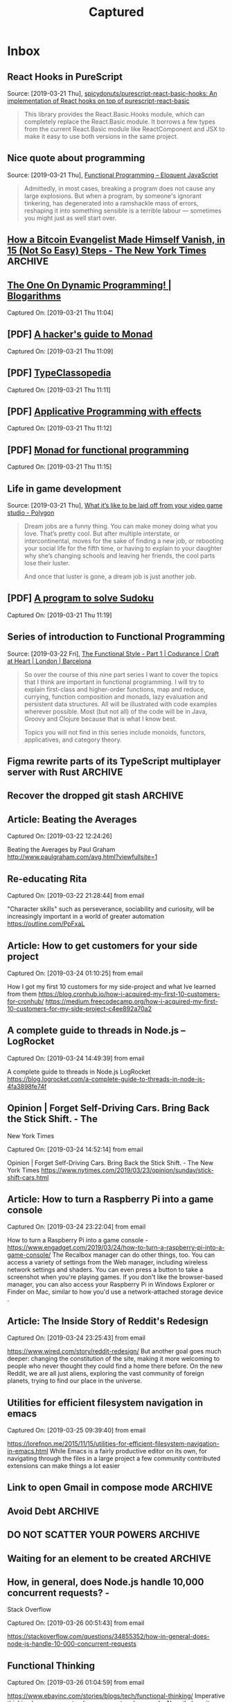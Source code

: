 
#+TITLE: Captured
#+OPTIONS: title:nil H:2 html-postample:nil
#+HTML_HEAD: <link rel="stylesheet" type="text/css" href="https://fonts.googleapis.com/css?family=EB+Garamond" />
#+HTML_HEAD: <link rel="stylesheet" type="text/css" href="capture.css" />
#+HTML_HEAD: <meta name="viewport" content="width=device-width, initial-scale=1">
* Inbox
** React Hooks in PureScript
 Source: [2019-03-21 Thu], [[https://github.com/spicydonuts/purescript-react-basic-hooks][spicydonuts/purescript-react-basic-hooks: An implementation of React hooks on top of purescript-react-basic]]
  #+BEGIN_QUOTE
 This library provides the React.Basic.Hooks module, which can completely replace the React.Basic module. It borrows a few types from the current React.Basic module like ReactComponent and JSX to make it easy to use both versions in the same project.
 #+END_QUOTE
** Nice quote about programming
 Source: [2019-03-21 Thu], [[http://eloquentjavascript.net/1st_edition/chapter6.html#p61d9c58b7ccd55b][Functional Programming -- Eloquent JavaScript]]
  #+BEGIN_QUOTE
 Admittedly, in most cases, breaking a program does not cause any large explosions. But when a program, by someone's ignorant tinkering, has degenerated into a ramshackle mass of errors, reshaping it into something sensible is a terrible labour ― sometimes you might just as well start over.
 #+END_QUOTE
**  [[https://www.nytimes.com/2019/03/12/technology/how-to-disappear-surveillance-state.html][How a Bitcoin Evangelist Made Himself Vanish, in 15 (Not So Easy) Steps - The New York Times]]  :ARCHIVE:
 Captured On: [2019-03-21 Thu 11:04]

 Impressive 

**  [[https://blogarithms.github.io/articles/2019-03/cracking-dp-part-one][The One On Dynamic Programming! | Blogarithms]] 
 Captured On: [2019-03-21 Thu 11:04]

** [PDF] [[https://web.archive.org/web/20190315213523/https:/stefan-klinger.de/files/monadGuide.pdf][A hacker's guide to Monad]] 
 Captured On: [2019-03-21 Thu 11:09]

** [PDF] [[https://web.archive.org/web/20190308183038/https:/wiki.haskell.org/wikiupload/e/e9/Typeclassopedia.pdf][TypeClassopedia]] 
 Captured On: [2019-03-21 Thu 11:11]

** [PDF] [[https://web.archive.org/web/20190308182743/http:/www.staff.city.ac.uk/~ross/papers/Applicative.pdf][Applicative Programming with effects]] 
 Captured On: [2019-03-21 Thu 11:12]

** [PDF] [[https://web.archive.org/web/20190308075944/http:/homepages.inf.ed.ac.uk/wadler/papers/marktoberdorf/baastad.pdf][Monad for functional programming]] 
 Captured On: [2019-03-21 Thu 11:15]
 
** Life in game development
 Source: [2019-03-21 Thu], [[https://www.polygon.com/2019/3/5/18233699/game-developer-layoffs-unions-katie-chironis][What it’s like to be laid off from your video game studio - Polygon]]
  #+BEGIN_QUOTE
 Dream jobs are a funny thing. You can make money doing what you love. That’s pretty cool. But after multiple interstate, or intercontinental, moves for the sake of finding a new job, or rebooting your social life for the fifth time, or having to explain to your daughter why she’s changing schools and leaving her friends, the cool parts lose their luster.

 And once that luster is gone, a dream job is just another job.
 #+END_QUOTE

** [PDF] [[http://web.archive.org/web/20130823222012/http:/www.cs.tufts.edu/~nr/comp150fp/archive/richard-bird/sudoku.pdf][A program to solve Sudoku]] 
 Captured On: [2019-03-21 Thu 11:19]
** Series of introduction to Functional Programming
 Source: [2019-03-22 Fri], [[https://codurance.com/2018/08/09/the-functional-style-part-1/][The Functional Style - Part 1 | Codurance | Craft at Heart | London | Barcelona]]
  #+BEGIN_QUOTE
 So over the course of this nine part series I want to cover the topics that I think are important in functional programming. I will try to explain first-class and higher-order functions, map and reduce, currying, function composition and monads, lazy evaluation and persistent data structures. All will be illustrated with code examples wherever possible. Most (but not all) of the code will be in Java, Groovy and Clojure because that is what I know best.

 Topics you will not find in this series include monoids, functors, applicatives, and category theory. 
 #+END_QUOTE
** Figma rewrite parts of its TypeScript multiplayer server with Rust :ARCHIVE:
 Source: [2019-03-22 Fri], [[https://www.figma.com/blog/rust-in-production-at-figma/][How Mozilla’s Rust dramatically improved our server-side performance]]
 
Their problem:
  #+BEGIN_QUOTE
 The main problem with the old server was the unpredictable latency spikes during syncing. The server was written in TypeScript and, being single-threaded, couldn’t process operations in parallel. That meant a single slow operation would lock up the entire worker until it was complete. A common operation is to encode the document and Figma documents can get very large, so operations would take an arbitrarily-long amount of time. Users connected to that worker would be unable to sync their changes in the meantime.
 #+END_QUOTE

And the solution:
#+BEGIN_QUOTE
we did by moving the performance-sensitive parts of the multiplayer server into a separate child process. That child process is written in Rust and communicates with its host process using stdin and stdout.
#+END_QUOTE
** Recover the dropped git stash :ARCHIVE:
 Source: [2019-03-22 Fri], [[http://inlehmansterms.net/2015/09/19/recover-a-dropped-git-stash/][Recover a dropped Git stash - In Lehman's Terms]]
  #+BEGIN_QUOTE
 Dangling commit: commits that not linked to any commit / branch,.. for most of the times, dropped stashes can be found as a dangling commit.

 We pipe the output of git fsck thru awk to only log the hashes of the dangling commits.

 git fsck --no-reflogs | awk '/dangling commit/ {print $3}'

 This still might produce a number of hashes. To better determine which hash corresponds to the commit you dropped from the stash, you can pass the hashes to git log or git show to get more information.
 
 When you found the hash, checkout to revert it back.
 #+END_QUOTE


** Article: Beating the Averages

Captured On: [2019-03-22 12:24:26]

Beating the Averages by Paul Graham
http://www.paulgraham.com/avg.html?viewfullsite=1

** Re-educating Rita

Captured On: [2019-03-22 21:28:44] from email

"Character skills" such as perseverance, sociability and curiosity, will be increasingly important in a world of greater automation
https://outline.com/PpFxaL


** Article: How to get customers for your side project

Captured On: [2019-03-24 01:10:25] from email

How I got my first 10 customers for my side-project and what Ive learned from them
https://blog.cronhub.io/how-i-acquired-my-first-10-customers-for-cronhub/
https://medium.freecodecamp.org/how-i-acquired-my-first-10-customers-for-my-side-project-c4ee892a70a2


** A complete guide to threads in Node.js – LogRocket

Captured On: [2019-03-24 14:49:39] from email

A complete guide to threads in Node.js  LogRocket
https://blog.logrocket.com/a-complete-guide-to-threads-in-node-js-4fa3898fe74f


** Opinion | Forget Self-Driving Cars. Bring Back the Stick Shift. - The
 New York Times

Captured On: [2019-03-24 14:52:14] from email

Opinion | Forget Self-Driving Cars. Bring Back the Stick Shift. - The New York Times
https://www.nytimes.com/2019/03/23/opinion/sunday/stick-shift-cars.html


** Article: How to turn a Raspberry Pi into a game console

Captured On: [2019-03-24 23:22:04] from email

How to turn a Raspberry Pi into a game console - 
https://www.engadget.com/2019/03/24/how-to-turn-a-raspberry-pi-into-a-game-console/
The Recalbox manager can do other things, too. You can access a variety 
of settings from the Web manager, including wireless network settings 
and shaders. You can even press a button to take a screenshot when 
you're playing games. If you don't like the browser-based manager, 
you can also access
 your Raspberry Pi in Windows Explorer or Finder on Mac, similar to how you'd use a 
network-attached storage device
.


** Article: The Inside Story of Reddit's Redesign

Captured On: [2019-03-24 23:25:43] from email

https://www.wired.com/story/reddit-redesign/
But another goal goes much deeper: changing the constitution of the 
site, making it more welcoming to people who never thought they could 
find a home there before. On the new Reddit, we are all just aliens, 
exploring the vast community of foreign planets, trying to find our 
place in the universe.


** Utilities for efficient filesystem navigation in emacs

Captured On: [2019-03-25 09:39:40] from email

https://lorefnon.me/2015/11/15/utilities-for-efficient-filesystem-navigation-in-emacs.html
While Emacs is a fairly productive editor on its own, for navigating 
through the files in a large project a few community contributed 
extensions can make things a lot easier


** Link to open Gmail in compose mode :ARCHIVE:

Captured On: [2019-03-25 09:49:38] from email

https://mail.google.com/mail/?fs=1&view=cm&shva=1&su=
Note: If you want to program with this just start adding values to the end of the url above. I have already added a blank subject by ending the above url with &su=, so to add a subject just add a string to the end of the url above. For body, to, cc, and bcc fields use &body=, &to=, &cc=, &bcc= all with strings after word. Depending on your browser you may need to URI escape your field values.


** Avoid Debt :ARCHIVE:

Captured On: [2019-03-25 10:12:12] from email

http://www.fourmilab.ch/etexts/www/barnum/moneygetting/moneygetting_chap4.html
Debt robs a man of his self-respect, and makes him almost despise himself. Grunting and groaning and working for what he has eaten up or worn out, and now when he is called upon to pay up, he has nothing to show for his money; this is properly termed working for a dead horse.


** DO NOT SCATTER YOUR POWERS :ARCHIVE:

Captured On: [2019-03-25 11:42:00] from email

http://www.fourmilab.ch/etexts/www/barnum/moneygetting/moneygetting_chap12.html
Engage in one kind of business only, and stick to it faithfully until you succeed, or until your experience shows that you should abandon it. A constant hammering on one nail will generally drive it home at last, so that it can be clinched. When a man's undivided attention is centered on one object, his mind will constantly be suggesting improvements of value, which would escape him if his brain was occupied by a dozen different subjects at once. Many a fortune has slipped through a man's fingers because he was engaged in too many occupations at a time. There is good sense in the old caution against having too many irons in the fire at once. 


** Waiting for an element to be created :ARCHIVE:

Captured On: [2019-03-25 16:13:50] from email

https://paul.kinlan.me/waiting-for-an-element-to-be-created/
a small function called waitForElement that uses the MutationObserver to look for when an element with a given id is added to the DOM. When that element has been detected it will resolve the promise and return the element.


** How, in general, does Node.js handle 10,000 concurrent requests? -
 Stack Overflow

Captured On: [2019-03-26 00:51:43] from email

https://stackoverflow.com/questions/34855352/how-in-general-does-node-js-handle-10-000-concurrent-requests


** Functional Thinking

Captured On: [2019-03-26 01:04:59] from email

https://www.ebayinc.com/stories/blogs/tech/functional-thinking/
Imperative thinking became so natural, we see past verbose code. Nonetheless, it requires reading and understanding four lines of code to get to what the code is doing.
The real gain is not having three lines of code less. Very similar problems occur over and over again, sometimes on the same method. If the functional approach is used, every time we'll write less logic, reducing the odds of introducing errors.


** nealford.com • Functional Thinking

Captured On: [2019-03-26 01:05:38] from email

http://nealford.com/functionalthinking.html










** Use Pandoc in Python :ARCHIVE:

Captured On: [2019-03-26 10:06:51]

#+BEGIN_EXPORT html
<div dir="ltr"><div><a href="https://pypi.org/project/pyandoc/">https://pypi.org/project/pyandoc/</a></div><div><br></div><div>First, install Pyandoc:</div><div style="margin-left:40px"><pre>pip install pyandoc</pre></div><div>Then use it like this:</div><div style="margin-left:40px"><pre>doc <span class="gmail-pl-k">=</span> pandoc.Document()
doc.markdown <span class="gmail-pl-k">=</span> <span class="gmail-pl-s"><span class="gmail-pl-pds">&#39;&#39;&#39;</span></span>
<span class="gmail-pl-s"># I am an H1 Tag</span>
<span class="gmail-pl-s"></span>
<span class="gmail-pl-s">* bullet point</span>
<span class="gmail-pl-s">* more points</span>
<span class="gmail-pl-s">* point with [link](<a href="http://kennethreitz.com">http://kennethreitz.com</a>)!</span>
<span class="gmail-pl-s"><span class="gmail-pl-pds">&#39;&#39;&#39;<br>print doc.rst</span></span></pre></div><br></div>
#+END_EXPORT

** How the Brain Links Gestures, Perception and Meaning | Quanta Magazine

Captured On: [2019-03-26 10:09:04]

#+BEGIN_EXPORT html
<div dir="ltr"><a href="https://www.quantamagazine.org/how-the-brain-links-gestures-perception-and-meaning-20190325/">https://www.quantamagazine.org/how-the-brain-links-gestures-perception-and-meaning-20190325/</a><br><br>Gesture allows us to express ourselves, and it also shapes the way we understand and interpret others</div>
#+END_EXPORT

** How to price your side-project - Tigran Hakobyan's personal blog

Captured On: [2019-03-26 16:20:40]

#+BEGIN_EXPORT html
<div dir="ltr"><a href="https://tik.dev/how-to-price-your-side-project/">https://tik.dev/how-to-price-your-side-project/</a><br><br>There are three pricing strategies for SaaS products.<br><div><br></div><div style="margin-left:40px"><b>Cost-Plus Pricing</b></div><div style="margin-left:40px"><br>First, you calculate everything that costs money for your project and then add a healthy margin on top of it. The margin is your profit, and it represents the value that you give to your customers.<br><br>The challenge with this pricing strategy is the unpredictability of the future. If your costs unexpectedly go up in the future your profit margin will drop and you will have to increase your prices.<br></div><div style="margin-left:40px"><br></div><div style="margin-left:40px"><b>Competitor-Based Pricing</b></div><div style="margin-left:40px"><br>Check their pricing tables so you can come up with yours.<br><br>This pricing strategy is simple and less prone to be wrong. Your future customers wont think that your product is too expensive or too cheap.<br><br>The one downside is that you dont want to be guided by your competitors from day one. This strategy mostly used in combination with other pricing models.<br></div><div style="margin-left:40px"><br></div><div style="margin-left:40px"><b>Value-based pricing</b></div><div style="margin-left:40px"><br>Solely based on your customer surveys and research. You want to know how much your customers are willing to pay for your product, and the only way to do so is to go and talk to them. Most companies use in-product surveys to collect this data.<br><br>However, this model can only be applied after some initial iterations when you have a decent customer base.<br></div><br>You may want to re-apply this strategy often, because your customer base and the market needs keep changing.</div>
#+END_EXPORT

** String.prototype.match() - JavaScript | MDN :ARCHIVE:

Captured On: [2019-03-26 21:32:58]

#+BEGIN_EXPORT html
<div dir="ltr"><a href="https://developer.mozilla.org/en-US/docs/Web/JavaScript/Reference/Global_Objects/String/match">https://developer.mozilla.org/en-US/docs/Web/JavaScript/Reference/Global_Objects/String/match</a><br><br><div>- If the g flag is used, all results matching the complete regular expression will be returned, but capturing groups will not.</div><div>- if the g flag is not used, only the first complete match and its related capturing groups are returned. In this case, the returned item will have additional properties as described below.</div><div>- if you want to obtain capture groups and the global flag is set,you need to use <a href="https://developer.mozilla.org/en-US/docs/Web/JavaScript/Reference/Global_Objects/RegExp/exec" title="The exec() method executes a search for a match in a specified string. Returns a result array, or null."><code>RegExp.exec()</code></a> instead.</div></div>
#+END_EXPORT

** Regrets of the Dying - Bronnie Ware

Captured On: [2019-03-27 14:21:45]

#+BEGIN_EXPORT html
<div dir="ltr"><a href="https://bronnieware.com/blog/regrets-of-the-dying/">https://bronnieware.com/blog/regrets-of-the-dying/</a><br><br><b>1. I wish Id had the courage to live a life true to myself, not the life others expected of me.<br></b><br>This was the most common regret of all. When people realise that their life is almost over and look back clearly on it, it is easy to see how many dreams have gone unfulfilled. Most people had not honoured even a half of their dreams and had to die knowing that it was due to choices they had made, or not made.<br><br>It is very important to try and honour at least some of your dreams along the way. From the moment that you lose your health, it is too late. Health brings a freedom very few realise, until they no longer have it.<br><b><br>2. I wish I hadnt worked so hard.</b><br><br>This came from every male patient that I nursed. They missed their childrens youth and their partners companionship. Women also spoke of this regret. But as most were from an older generation, many of the female patients had not been breadwinners. All of the men I nursed deeply regretted spending so much of their lives on the treadmill of a work existence.<br><br>By simplifying your lifestyle and making conscious choices along the way, it is possible to not need the income that you think you do. And by creating more space in your life, you become happier and more open to new opportunities, ones more suited to your new lifestyle.<br><br><b>3. I wish Id had the courage to express my feelings.</b><br><br>Many people suppressed their feelings in order to keep peace with others. As a result, they settled for a mediocre existence and never became who they were truly capable of becoming. Many developed illnesses relating to the bitterness and resentment they carried as a result.<br><br>We cannot control the reactions of others. However, although people may initially react when you change the way you are by speaking honestly, in the end it raises the relationship to a whole new and healthier level. Either that or it releases the unhealthy relationship from your life. Either way, you win.<br><br><b>4. I wish I had stayed in touch with my friends.</b><br><br>Often they would not truly realise the full benefits of old friends until their dying weeks and it was not always possible to track them down. Many had become so caught up in their own lives that they had let golden friendships slip by over the years. There were many deep regrets about not giving friendships the time and effort that they deserved. Everyone misses their friends when they are dying.<br><br>It is common for anyone in a busy lifestyle to let friendships slip. But when you are faced with your approaching death, the physical details of life fall away. People do want to get their financial affairs in order if possible. But it is not money or status that holds the true importance for them. They want to get things in order more for the benefit of those they love. Usually though, they are too ill and weary to ever manage this task. It all comes down to love and relationships in the end. That is all that remains in the final weeks, love and relationships.<br><br><b>5. I wish that I had let myself be happier.</b><br><br>This is a surprisingly common one. Many did not realise until the end that happiness is a choice. They had stayed stuck in old patterns and habits. The so-called comfort of familiarity overflowed into their emotions, as well as their physical lives. Fear of change had them pretending to others, and to their selves, that they were content. When deep within, they longed to laugh properly and have silliness in their life again.<br><br>When you are on your deathbed, what others think of you is a long way from your mind. How wonderful to be able to let go and smile again, long before you are dying.<br><br><b>Life is a choice. It is YOUR life. </b></div>
#+END_EXPORT

** Future-proof Reading – αλεx π :ARCHIVE:

Captured On: [2019-03-28 10:18:42]

#+BEGIN_EXPORT html
<div dir="ltr"><a href="https://medium.com/@ifesdjeen/future-proof-reading-25303e2b57d3">https://medium.com/@ifesdjeen/future-proof-reading-25303e2b57d3</a><br><br><b><font size="2">Drawbacks of sparse highlights/notes</font></b><br><br>We end up concentrating on the details instead of the general ideas. details tend to wear down and get forgotten.<br>If you happened to find an idea that you believe belongs to the core of the book somewhere in the middle, it might be hard to navigate back to it, even with good set of markers.<br><br>Writing notes on the fields is also hard because the fields are narrow. After finishing a book, its hard to go through them in order to refine a conclusion and formulate a final statement on the book.<br><br>When going back to a highlighted paragraph, its difficult to understand why exactly this paragraph was important... because the context is hard to capture, using it quickly isnt possible, so you might have to re-read several pages to understand why the highlight was there on the first place.<br><div><br></div><div><b>Benefits of dense notes and summaries</b></div><br>Dense notes (ones which are not directly attached to the book) can serve several purposes. You can keep two sets of notes:<br><ol><li>temporary working notes: will get processed afterwards and mostly kept to make sure you do not miss the important things</li><li>chapter-by-chapter notes: theyre useful both for an immediate recollection (when you just finished the chapter, its still easy for you to recall the details and give an executive summary of the ideas, if the book is nonfiction or happenings if youre reading a fiction book) and for searching for a meaning (in nonfiction) and/or a plot (mostly in fiction books or stories).</li></ol>When youre done with a book, you can go through the two sets of notes, throw away the duplicates, refine wording and ensure the consistency, discard the temporary ones and leave the chapter-by-chapter summaries for the cases when you have to go back to the details of the book.<br><br>Writing a summary after each chapter helps you to capture the ideas before they got wiped out from the memory. Retention is further improved while editing notes and working on the summary.<br><br>After that, you can put together an executive summary, something like a short review for your future self that explains the most important concepts, ideas and, possibly, the meaning of the book. In the end, this is what were looking for.<br><br><b>Making a System</b><br><br>Ive started reading at least a chapter at a time, since it was improving understanding, started getting a feel for the book structure better.<br><br>Having the notes systematised and indexed in electronic format will definitely be helpful if I ever need to go back to these books. If it happens that the notes will be never needed again, I still do not think that the time spent writing them was wasted: I use them as an analytical instrument, not only like an external memory.</div>
#+END_EXPORT

** Repetition as an Advertisement Technique | Chron.com

Captured On: [2019-03-29 00:28:18]

#+BEGIN_EXPORT html
<div dir="ltr"><a href="https://smallbusiness.chron.com/repetition-advertisement-technique-24437.html">https://smallbusiness.chron.com/repetition-advertisement-technique-24437.html</a><br><br>One of the leading theories on the effect of repetition on consumer behavior was developed in the 1970s by University of Toronto psychology professor Daniel Berlyne. This theory, called two-factor theory, or wear-in/wear-out, suggests that repetition has a positive effect for a period, and then begins to have a negative effect.<br><br><div>During the first phase, called wear-in, repetition of an ad allows consumers to become familiar with the brand. In this phase, repetition can overcome consumer reluctance to purchase a new product or brand. As the repetition continues, consumers become used to the brand and may enter a second phase, called wear-out. In the wear-out phase, consumers become tired of hearing about the brand and continued repetition of ads can cause consumers to stop buying the product or brand.</div><div><br></div><div>Consumers tend to pay more attention to an ad that is for a completely 
new product or brand, than to an ad for a product or brand with which 
they are already familiar. The new ad will be more interesting to 
consumers, so they will be more likely to take note of it.</div><div><br></div><div>Repetition of an ad may signal to consumers that the brand or product is a good buy, or a quality product. May convince consumers that the manufacturer is willing to spend a lot 
of money on advertising because the product is a good one.</div></div>
#+END_EXPORT

** Everything I know about freelancing | Andy Adams

Captured On: [2019-03-29 13:40:57]

#+BEGIN_EXPORT html
<div dir="ltr"><a href="https://andyadams.org/everything-i-know-about-freelancing/">https://andyadams.org/everything-i-know-about-freelancing/</a><br><br></div>
#+END_EXPORT

** Productivity Isn’t About Time Management. It’s About Attention Management. - The New York Times
   
   

Captured On: [2019-03-31 23:05:57]

#+BEGIN_EXPORT html
<div dir="ltr"><a href="https://www.nytimes.com/2019/03/28/smarter-living/productivity-isnt-about-time-management-its-about-attention-management.html">https://www.nytimes.com/2019/03/28/smarter-living/productivity-isnt-about-time-management-its-about-attention-management.html</a><br><br></div>
#+END_EXPORT

** A Guide to Combining Fonts | Better Web Type

Captured On: [2019-04-02 23:59:54]

#+BEGIN_EXPORT html
<div dir="ltr"><a href="https://betterwebtype.com/combining-fonts-guide">https://betterwebtype.com/combining-fonts-guide</a><br><br></div>
#+END_EXPORT

** From Show HN to Series D · Segment Blog

Captured On: [2019-04-03 00:24:21]

#+BEGIN_EXPORT html
<div dir="ltr"><a href="https://segment.com/blog/show-hn-to-series-d/">https://segment.com/blog/show-hn-to-series-d/</a><br><br></div>
#+END_EXPORT

** 25 Years Later: Interview with Linus Torvalds | Linux Journal

Captured On: [2019-04-03 00:24:42]

#+BEGIN_EXPORT html
<div dir="ltr"><a href="https://www.linuxjournal.com/content/25-years-later-interview-linus-torvalds">https://www.linuxjournal.com/content/25-years-later-interview-linus-torvalds</a><br><br></div>
#+END_EXPORT

** How eBay Uses Microinteractions to Delight Customers

Captured On: [2019-04-04 17:13:10]

#+BEGIN_EXPORT html
<div dir="ltr"><div><a href="https://www.ebayinc.com/stories/blogs/tech/how-ebay-uses-microinteractions-to-delight-customers-in-china/">https://www.ebayinc.com/stories/blogs/tech/how-ebay-uses-microinteractions-to-delight-customers-in-china/</a></div><div><br></div><div>microinteractions can positively impact our experience at an even larger scale. They can affect the <strong>perception of the brand</strong> or the <strong>speed of the application</strong>. They can impact the <strong>trust a user has</strong> in the product or <strong>help educate users</strong> on complex features. They can even simply be used to<strong> delight the users</strong> at important moments.</div><br></div>
#+END_EXPORT

** A Complete Beginner's Guide to Vue - DEV Community 👩‍💻👨‍💻

Captured On: [2019-04-04 23:00:37]

#+BEGIN_EXPORT html
<div dir="ltr"><a href="https://dev.to/aspittel/a-complete-beginners-guide-to-vue-422n">https://dev.to/aspittel/a-complete-beginners-guide-to-vue-422n</a><br><br></div>
#+END_EXPORT
